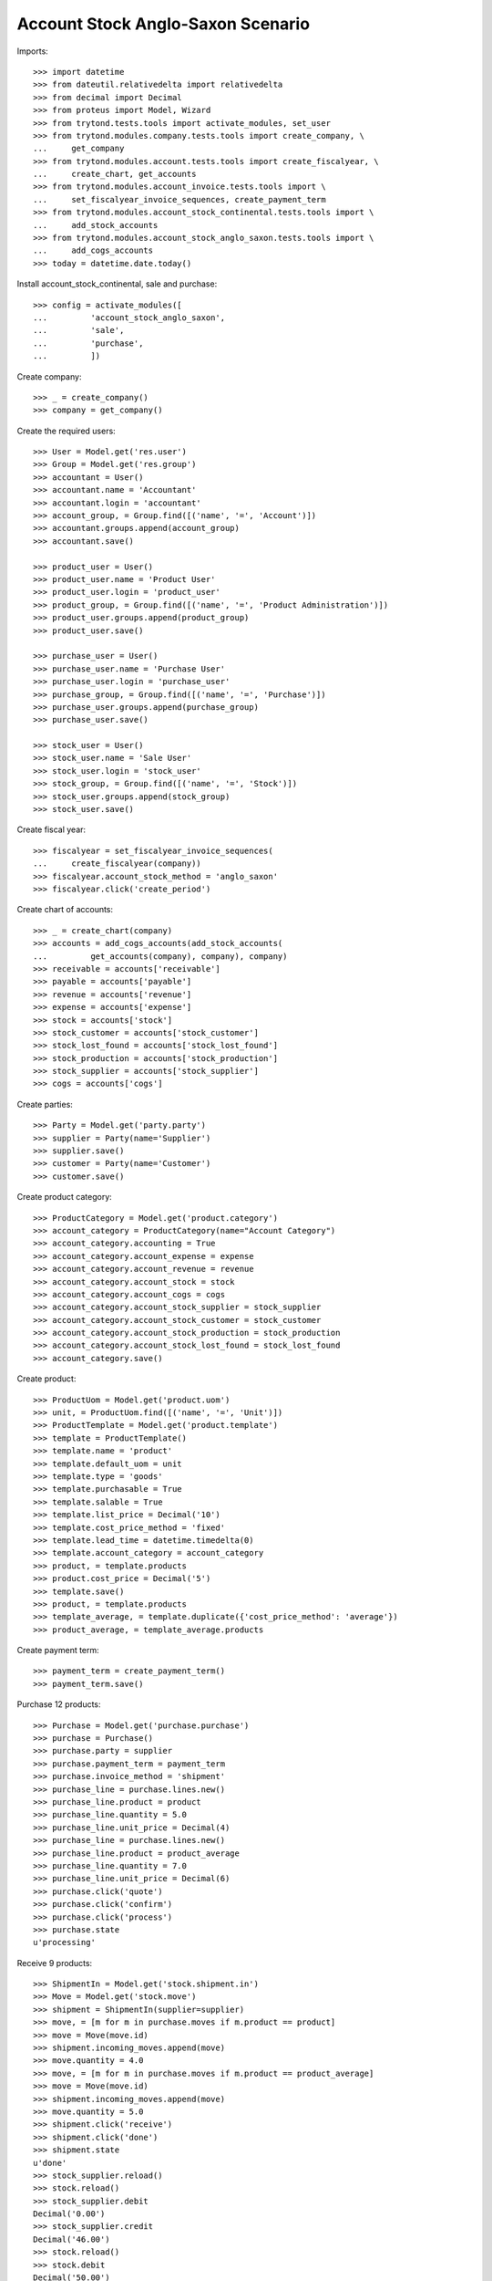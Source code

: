 ==================================
Account Stock Anglo-Saxon Scenario
==================================

Imports::

    >>> import datetime
    >>> from dateutil.relativedelta import relativedelta
    >>> from decimal import Decimal
    >>> from proteus import Model, Wizard
    >>> from trytond.tests.tools import activate_modules, set_user
    >>> from trytond.modules.company.tests.tools import create_company, \
    ...     get_company
    >>> from trytond.modules.account.tests.tools import create_fiscalyear, \
    ...     create_chart, get_accounts
    >>> from trytond.modules.account_invoice.tests.tools import \
    ...     set_fiscalyear_invoice_sequences, create_payment_term
    >>> from trytond.modules.account_stock_continental.tests.tools import \
    ...     add_stock_accounts
    >>> from trytond.modules.account_stock_anglo_saxon.tests.tools import \
    ...     add_cogs_accounts
    >>> today = datetime.date.today()

Install account_stock_continental, sale and purchase::

    >>> config = activate_modules([
    ...         'account_stock_anglo_saxon',
    ...         'sale',
    ...         'purchase',
    ...         ])

Create company::

    >>> _ = create_company()
    >>> company = get_company()

Create the required users::

    >>> User = Model.get('res.user')
    >>> Group = Model.get('res.group')
    >>> accountant = User()
    >>> accountant.name = 'Accountant'
    >>> accountant.login = 'accountant'
    >>> account_group, = Group.find([('name', '=', 'Account')])
    >>> accountant.groups.append(account_group)
    >>> accountant.save()

    >>> product_user = User()
    >>> product_user.name = 'Product User'
    >>> product_user.login = 'product_user'
    >>> product_group, = Group.find([('name', '=', 'Product Administration')])
    >>> product_user.groups.append(product_group)
    >>> product_user.save()

    >>> purchase_user = User()
    >>> purchase_user.name = 'Purchase User'
    >>> purchase_user.login = 'purchase_user'
    >>> purchase_group, = Group.find([('name', '=', 'Purchase')])
    >>> purchase_user.groups.append(purchase_group)
    >>> purchase_user.save()

    >>> stock_user = User()
    >>> stock_user.name = 'Sale User'
    >>> stock_user.login = 'stock_user'
    >>> stock_group, = Group.find([('name', '=', 'Stock')])
    >>> stock_user.groups.append(stock_group)
    >>> stock_user.save()

Create fiscal year::

    >>> fiscalyear = set_fiscalyear_invoice_sequences(
    ...     create_fiscalyear(company))
    >>> fiscalyear.account_stock_method = 'anglo_saxon'
    >>> fiscalyear.click('create_period')

Create chart of accounts::

    >>> _ = create_chart(company)
    >>> accounts = add_cogs_accounts(add_stock_accounts(
    ...         get_accounts(company), company), company)
    >>> receivable = accounts['receivable']
    >>> payable = accounts['payable']
    >>> revenue = accounts['revenue']
    >>> expense = accounts['expense']
    >>> stock = accounts['stock']
    >>> stock_customer = accounts['stock_customer']
    >>> stock_lost_found = accounts['stock_lost_found']
    >>> stock_production = accounts['stock_production']
    >>> stock_supplier = accounts['stock_supplier']
    >>> cogs = accounts['cogs']

Create parties::

    >>> Party = Model.get('party.party')
    >>> supplier = Party(name='Supplier')
    >>> supplier.save()
    >>> customer = Party(name='Customer')
    >>> customer.save()

Create product category::

    >>> ProductCategory = Model.get('product.category')
    >>> account_category = ProductCategory(name="Account Category")
    >>> account_category.accounting = True
    >>> account_category.account_expense = expense
    >>> account_category.account_revenue = revenue
    >>> account_category.account_stock = stock
    >>> account_category.account_cogs = cogs
    >>> account_category.account_stock_supplier = stock_supplier
    >>> account_category.account_stock_customer = stock_customer
    >>> account_category.account_stock_production = stock_production
    >>> account_category.account_stock_lost_found = stock_lost_found
    >>> account_category.save()

Create product::

    >>> ProductUom = Model.get('product.uom')
    >>> unit, = ProductUom.find([('name', '=', 'Unit')])
    >>> ProductTemplate = Model.get('product.template')
    >>> template = ProductTemplate()
    >>> template.name = 'product'
    >>> template.default_uom = unit
    >>> template.type = 'goods'
    >>> template.purchasable = True
    >>> template.salable = True
    >>> template.list_price = Decimal('10')
    >>> template.cost_price_method = 'fixed'
    >>> template.lead_time = datetime.timedelta(0)
    >>> template.account_category = account_category
    >>> product, = template.products
    >>> product.cost_price = Decimal('5')
    >>> template.save()
    >>> product, = template.products
    >>> template_average, = template.duplicate({'cost_price_method': 'average'})
    >>> product_average, = template_average.products

Create payment term::

    >>> payment_term = create_payment_term()
    >>> payment_term.save()

Purchase 12 products::

    >>> Purchase = Model.get('purchase.purchase')
    >>> purchase = Purchase()
    >>> purchase.party = supplier
    >>> purchase.payment_term = payment_term
    >>> purchase.invoice_method = 'shipment'
    >>> purchase_line = purchase.lines.new()
    >>> purchase_line.product = product
    >>> purchase_line.quantity = 5.0
    >>> purchase_line.unit_price = Decimal(4)
    >>> purchase_line = purchase.lines.new()
    >>> purchase_line.product = product_average
    >>> purchase_line.quantity = 7.0
    >>> purchase_line.unit_price = Decimal(6)
    >>> purchase.click('quote')
    >>> purchase.click('confirm')
    >>> purchase.click('process')
    >>> purchase.state
    u'processing'

Receive 9 products::

    >>> ShipmentIn = Model.get('stock.shipment.in')
    >>> Move = Model.get('stock.move')
    >>> shipment = ShipmentIn(supplier=supplier)
    >>> move, = [m for m in purchase.moves if m.product == product]
    >>> move = Move(move.id)
    >>> shipment.incoming_moves.append(move)
    >>> move.quantity = 4.0
    >>> move, = [m for m in purchase.moves if m.product == product_average]
    >>> move = Move(move.id)
    >>> shipment.incoming_moves.append(move)
    >>> move.quantity = 5.0
    >>> shipment.click('receive')
    >>> shipment.click('done')
    >>> shipment.state
    u'done'
    >>> stock_supplier.reload()
    >>> stock.reload()
    >>> stock_supplier.debit
    Decimal('0.00')
    >>> stock_supplier.credit
    Decimal('46.00')
    >>> stock.reload()
    >>> stock.debit
    Decimal('50.00')
    >>> stock.credit
    Decimal('0.00')
    >>> expense.reload()
    >>> expense.debit
    Decimal('0.00')
    >>> expense.credit
    Decimal('4.00')

Open supplier invoice::

    >>> Invoice = Model.get('account.invoice')
    >>> purchase.reload()
    >>> invoice, = purchase.invoices
    >>> invoice_line, = [l for l in invoice.lines if l.product == product]
    >>> invoice_line.unit_price = Decimal('6')
    >>> invoice_line, = [l for l in invoice.lines
    ...     if l.product == product_average]
    >>> invoice_line.unit_price = Decimal('4')
    >>> invoice.invoice_date = today
    >>> invoice.click('post')
    >>> invoice.state
    u'posted'
    >>> payable.reload()
    >>> payable.debit
    Decimal('0.00')
    >>> payable.credit
    Decimal('44.00')
    >>> expense.reload()
    >>> expense.debit
    Decimal('44.00')
    >>> expense.credit
    Decimal('50.00')
    >>> stock_supplier.reload()
    >>> stock_supplier.debit
    Decimal('46.00')
    >>> stock_supplier.credit
    Decimal('46.00')

Sale 5 products::

    >>> Sale = Model.get('sale.sale')
    >>> sale = Sale()
    >>> sale.party = customer
    >>> sale.payment_term = payment_term
    >>> sale.invoice_method = 'shipment'
    >>> sale_line = sale.lines.new()
    >>> sale_line.product = product
    >>> sale_line.quantity = 2.0
    >>> sale_line = sale.lines.new()
    >>> sale_line.product = product_average
    >>> sale_line.quantity = 3.0
    >>> sale.click('quote')
    >>> sale.click('confirm')
    >>> sale.click('process')
    >>> sale.state
    u'processing'

Send 5 products::

    >>> ShipmentOut = Model.get('stock.shipment.out')
    >>> shipment, = sale.shipments
    >>> shipment.click('assign_try')
    True
    >>> shipment.state
    u'assigned'
    >>> shipment.click('pack')
    >>> shipment.state
    u'packed'
    >>> shipment.click('done')
    >>> shipment.state
    u'done'
    >>> stock_customer.reload()
    >>> stock_customer.debit
    Decimal('28.00')
    >>> stock_customer.credit
    Decimal('0.00')
    >>> stock.reload()
    >>> stock.debit
    Decimal('50.00')
    >>> stock.credit
    Decimal('28.00')

Open customer invoice::

    >>> sale.reload()
    >>> invoice, = sale.invoices
    >>> invoice.click('post')
    >>> invoice.state
    u'posted'
    >>> receivable.reload()
    >>> receivable.debit
    Decimal('50.00')
    >>> receivable.credit
    Decimal('0.00')
    >>> revenue.reload()
    >>> revenue.debit
    Decimal('0.00')
    >>> revenue.credit
    Decimal('50.00')
    >>> stock_customer.reload()
    >>> stock_customer.debit
    Decimal('28.00')
    >>> stock_customer.credit
    Decimal('28.00')
    >>> cogs.reload()
    >>> cogs.debit
    Decimal('28.00')
    >>> cogs.credit
    Decimal('0.00')

Now create a supplier invoice with an accountant::

    >>> purchase = Purchase()
    >>> purchase.party = supplier
    >>> purchase.payment_term = payment_term
    >>> purchase.invoice_method = 'order'
    >>> purchase_line = purchase.lines.new()
    >>> purchase_line.product = product
    >>> purchase_line.quantity = 5.0
    >>> purchase_line.unit_price = Decimal(4)
    >>> purchase.click('quote')
    >>> purchase.click('confirm')
    >>> purchase.click('process')
    >>> purchase.state
    u'processing'

    >>> set_user(accountant)
    >>> for invoice in purchase.invoices:
    ...     invoice.invoice_date = today
    >>> Invoice.save(purchase.invoices)
    >>> Invoice.click(purchase.invoices, 'validate_invoice')

Create customer invoice with negative quantity::

    >>> invoice = Invoice()
    >>> invoice.party = customer
    >>> invoice.payment_term = payment_term
    >>> invoice_line = invoice.lines.new()
    >>> invoice_line.product = product
    >>> invoice_line.quantity = -1
    >>> invoice_line.unit_price = Decimal('10')
    >>> invoice.click('post')
    >>> invoice.state
    u'posted'
    >>> move = invoice.move
    >>> line_cogs, = (l for l in move.lines if l.account == cogs)
    >>> line_cogs.credit
    Decimal('5.00')
    >>> line_stock, = (l for l in move.lines if l.account == stock_customer)
    >>> line_stock.debit
    Decimal('5.00')

Now we will use a product with different unit of measure::

    >>> set_user(product_user)
    >>> UomCategory = Model.get('product.uom.category')
    >>> unit_category, = UomCategory.find([('name', '=', 'Units')])
    >>> unit_5 = ProductUom(name='5', symbol='5', category=unit_category,
    ...    factor=5, digits=0, rounding=1)
    >>> unit_5.save()

    >>> template_by5 = ProductTemplate()
    >>> template_by5.name = 'product'
    >>> template_by5.default_uom = unit
    >>> template_by5.type = 'goods'
    >>> template_by5.purchasable = True
    >>> template_by5.purchase_uom = unit_5
    >>> template_by5.salable = True
    >>> template_by5.sale_uom = unit_5
    >>> template_by5.list_price = Decimal('10')
    >>> template_by5.cost_price_method = 'fixed'
    >>> template_by5.lead_time = datetime.timedelta(0)
    >>> template_by5.account_category = account_category
    >>> product_by5, = template_by5.products
    >>> product_by5.cost_price = Decimal('5')
    >>> template_by5.save()
    >>> product_by5, = template_by5.products

    >>> set_user(purchase_user)
    >>> purchase = Purchase()
    >>> purchase.party = supplier
    >>> purchase.payment_term = payment_term
    >>> purchase.invoice_method = 'shipment'
    >>> purchase_line = purchase.lines.new()
    >>> purchase_line.product = product_by5
    >>> purchase_line.quantity = 1.0
    >>> purchase.click('quote')
    >>> purchase.click('confirm')
    >>> purchase.click('process')

    >>> set_user(stock_user)
    >>> shipment = ShipmentIn(supplier=supplier)
    >>> move = Move(purchase.moves[0].id)
    >>> move.in_anglo_saxon_quantity
    0.0
    >>> shipment.incoming_moves.append(move)
    >>> shipment.click('receive')
    >>> shipment.click('done')

    >>> set_user(accountant)
    >>> purchase.reload()
    >>> invoice, = purchase.invoices
    >>> invoice.invoice_date = today
    >>> invoice.click('post')
    >>> invoice.state
    u'posted'

    >>> set_user(stock_user)
    >>> move = Move(purchase.moves[0].id)
    >>> move.in_anglo_saxon_quantity
    1.0
